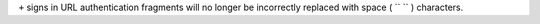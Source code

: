 ``+`` signs in URL authentication fragments will no longer be incorrectly replaced with space ( `` `` ) characters.
